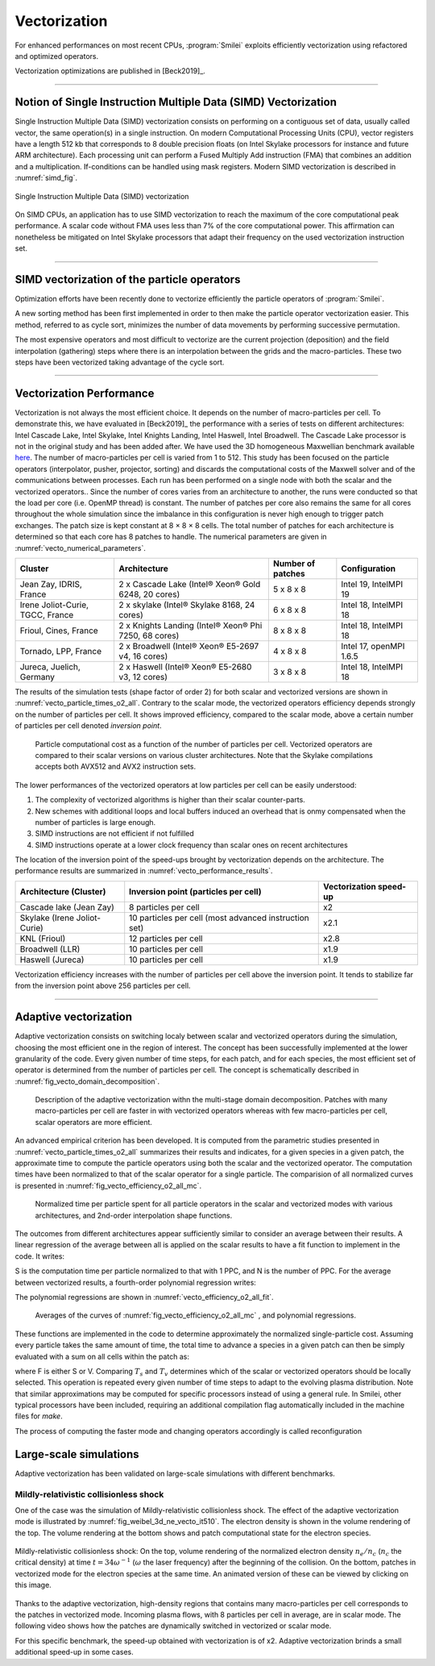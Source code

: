 Vectorization
----------------------

For enhanced performances on most recent CPUs, :program:`Smilei` exploits
efficiently vectorization using refactored and optimized operators.

Vectorization optimizations are published in [Beck2019]_.

----

Notion of Single Instruction Multiple Data (SIMD) Vectorization
^^^^^^^^^^^^^^^^^^^^^^^^^^^^^^^^^^^^^^^^^^^^^^^^^^^^^^^^^^^^^^^

Single Instruction Multiple Data (SIMD) vectorization consists on performing on
a contiguous set of data, usually called vector, the same operation(s)
in a single instruction.
On modern Computational Processing Units (CPU), vector registers have a length 512 kb
that corresponds to 8 double precision floats (on Intel Skylake processors for
instance and future ARM architecture).
Each processing unit can perform a Fused Multiply Add instruction (FMA) that
combines an addition and a multiplication.
If-conditions can be handled using mask registers.
Modern SIMD vectorization is described in :numref:`simd_fig`.

.. _simd_fig:

.. figure:: _static/SIMD.png
    :width: 90%
    :align: center

    Single Instruction Multiple Data (SIMD) vectorization

On SIMD CPUs, an application has to use SIMD vectorization to reach the maximum
of the core computational peak performance. A scalar code without FMA
uses less than 7% of the core computational power.
This affirmation can nonetheless be mitigated on Intel Skylake processors that
adapt their frequency on the used vectorization instruction set.

----

SIMD vectorization of the particle operators
^^^^^^^^^^^^^^^^^^^^^^^^^^^^^^^^^^^^^^^^^^^^^^^^^^

Optimization efforts have been recently done to vectorize efficiently the
particle operators of :program:`Smilei`.

A new sorting method has been first implemented in order to then make
the particle operator vectorization easier.
This method, referred to as cycle sort, minimizes the number of data movements
by performing successive permutation.

The most expensive operators and most difficult to vectorize are the current projection
(deposition) and the field interpolation (gathering) steps where
there is an interpolation between the grids and the macro-particles.
These two steps have been vectorized taking advantage of the cycle sort.

----

Vectorization Performance
^^^^^^^^^^^^^^^^^^^^^^^^^^^^^^^^^^^^^^^^^^^^^^^^^^

Vectorization is not always the most efficient choice.
It depends on the number of macro-particles per cell.
To demonstrate this, we have evaluated in [Beck2019]_ the performance with a series of tests on different architectures: Intel Cascade
Lake, Intel Skylake, Intel Knights Landing, Intel Haswell, Intel Broadwell.
The Cascade Lake processor is not in the original study and has been added after.
We have used the 3D homogeneous Maxwellian benchmark available `here <_static/vecto_maxwellian_plasma_3d.py>`_.
The number of macro-particles per cell is varied from 1 to 512.
This study has been focused on the particle operators (interpolator, pusher, projector, sorting) and discards the
computational costs of the Maxwell solver and of the communications between processes.
Each run has been performed on a single node with both the scalar and the vectorized operators..
Since the number of cores varies from an architecture
to another, the runs were conducted so that the load per core
(i.e. OpenMP thread) is constant.
The number of patches per core also remains the same for all cores throughout the whole simulation since the imbalance
in this configuration is never high enough to trigger patch exchanges.
The patch size is kept constant at 8 × 8 × 8 cells.
The total number of patches for each architecture is determined so that each core has 8 patches to handle.
The numerical parameters are given in :numref:`vecto_numerical_parameters`.

.. _vecto_numerical_parameters:

+-------------------------------------+-------------------------------------------------------+-------------------+---------------------------+
| Cluster                             | Architecture                                          | Number of patches | Configuration             |
+=====================================+=======================================================+===================+===========================+
| Jean Zay, IDRIS, France             | 2 x Cascade Lake (Intel® Xeon® Gold 6248, 20 cores)   | 5 x 8 x 8         | Intel 19, IntelMPI 19     |
+-------------------------------------+-------------------------------------------------------+-------------------+---------------------------+
| Irene Joliot-Curie, TGCC, France    | 2 x skylake (Intel® Skylake 8168, 24 cores)           | 6 x 8 x 8         | Intel 18, IntelMPI 18     |
+-------------------------------------+-------------------------------------------------------+-------------------+---------------------------+
| Frioul, Cines, France               | 2 x Knights Landing (Intel® Xeon® Phi 7250, 68 cores) | 8 x 8 x 8         | Intel 18, IntelMPI 18     |
+-------------------------------------+-------------------------------------------------------+-------------------+---------------------------+
| Tornado, LPP, France                | 2 x Broadwell (Intel® Xeon® E5-2697 v4, 16 cores)     | 4 x 8 x 8         | Intel 17, openMPI 1.6.5   |
+-------------------------------------+-------------------------------------------------------+-------------------+---------------------------+
| Jureca, Juelich, Germany            | 2 x Haswell (Intel® Xeon® E5-2680 v3, 12 cores)       | 3 x 8 x 8         | Intel 18, IntelMPI 18     |
+-------------------------------------+-------------------------------------------------------+-------------------+---------------------------+

The results of the simulation tests (shape factor of order 2) for both scalar and vectorized versions are
shown in :numref:`vecto_particle_times_o2_all`.
Contrary to the scalar mode, the vectorized operators efficiency depends strongly on the number of particles per cell.
It shows improved efficiency, compared to the scalar mode, above a certain number of particles per cell denoted *inversion point*.

.. _vecto_particle_times_o2_all:

.. figure:: _static/vecto_particle_times_o2_all.png
  :width: 100%

  Particle computational cost as a function of the number of particles per cell. Vectorized
  operators are compared to their scalar versions on various cluster
  architectures. Note that the Skylake compilations accepts both AVX512 and AVX2
  instruction sets.

The lower performances of the vectorized operators at low particles per cell can be easily understood:

1. The complexity of vectorized algorithms is higher than their scalar counter-parts.
#. New schemes with additional loops and local buffers induced an overhead that is onmy compensated when the number of particles is large enough.
#. SIMD instructions are not efficient if not fulfilled
#. SIMD instructions operate at a lower clock frequency than scalar ones on recent architectures

The location of the inversion point of the speed-ups brought by vectorization depends on the architecture.
The performance results are summarized in :numref:`vecto_performance_results`.

.. _vecto_performance_results:

+-------------------------------------+-------------------------------------------------------+------------------------+
| Architecture (Cluster)              | Inversion point (particles per cell)                  | Vectorization speed-up |
+=====================================+=======================================================+========================+
| Cascade lake (Jean Zay)             | 8 particles per cell                                  | x2                     |
+-------------------------------------+-------------------------------------------------------+------------------------+
| Skylake (Irene Joliot-Curie)        | 10 particles per cell (most advanced instruction set) | x2.1                   |
+-------------------------------------+-------------------------------------------------------+------------------------+
| KNL (Frioul)                        | 12 particles per cell                                 | x2.8                   |
+-------------------------------------+-------------------------------------------------------+------------------------+
| Broadwell (LLR)                     | 10 particles per cell                                 | x1.9                   |
+-------------------------------------+-------------------------------------------------------+------------------------+
| Haswell (Jureca)                    | 10 particles per cell                                 | x1.9                   |
+-------------------------------------+-------------------------------------------------------+------------------------+

Vectorization efficiency increases with the number of particles per cell above the inversion point.
It tends to stabilize far from the inversion point above 256 particles per cell.


----

Adaptive vectorization
^^^^^^^^^^^^^^^^^^^^^^^^

Adaptive vectorization consists on switching localy between scalar and
vectorized operators during the simulation, choosing the most efficient one
in the region of interest.
The concept has been successfully implemented at the lower granularity of the code.
Every given number of time steps, for each
patch, and for each species, the most efficient set of operator is determined
from the number of particles per cell.
The concept is schematically described in :numref:`fig_vecto_domain_decomposition`.

.. _fig_vecto_domain_decomposition:

.. figure:: _static/vecto_domain_decomposition.png
  :width: 100%

  Description of the adaptive vectorization withn the multi-stage domain decomposition.
  Patches with many macro-particles per cell are faster in with vectorized operators whereas with few macro-particles per cell, scalar operators are more efficient.

An advanced empirical criterion has been developed.
It is computed from the parametric studies presented in :numref:`vecto_particle_times_o2_all`
summarizes their results and indicates, for a given species in a given patch, the approximate time to compute the particle
operators using both the scalar and the vectorized operator.
The computation times have been normalized to that of the scalar operator for a single particle.
The comparision of all normalized curves is presented in :numref:`fig_vecto_efficiency_o2_all_mc`.

.. _fig_vecto_efficiency_o2_all_mc:

.. figure:: _static/vecto_efficiency_o2_all_mc.png
  :width: 100%

  Normalized time per particle spent for all particle operators in
  the scalar and vectorized modes with various architectures, and 2nd-order
  interpolation shape functions.

The outcomes from different architectures appear sufficiently similar to consider an average between their results.
A linear regression of the average between all is applied on the scalar results to have a fit function to implement in the code.
It writes:

.. math::
  :label: fit_scalar

  S(N) = -1.11 \times 10^{-2} \log{\left( N \right)} + 9.56 \times 10^{-1}

S is the computation time per particle normalized to that with 1 PPC, and N is the number of PPC.
For the average between vectorized results, a fourth-order polynomial regression writes:

.. math::
  :label: vecto_scalar

  V(N) = 1.76 \times 10^{ -3 } \log{ \left( N \right)}^4 \\ \nonumber
  + 8.41 \times 10^{ -2 } \log{ \left( N \right)}^3 \\ \nonumber
  + 1.45 \times 10^{ -2 } \log{ \left( N \right)}^2 \\ \nonumber
  -1.19 \log{ \left( N \right) } \\ \nonumber
  + 2.86

The polynomial regressions are shown in :numref:`vecto_efficiency_o2_all_fit`.

.. _vecto_efficiency_o2_all_fit:

.. figure:: _static/vecto_efficiency_o2_all_fit.png
  :width: 100%

  Averages of the curves of :numref:`fig_vecto_efficiency_o2_all_mc` , and polynomial regressions.

These functions are implemented in the code to determine approximately the normalized single-particle cost.
Assuming every particle takes the same amount of time, the total time to advance a species in a given patch can then be simply evaluated with a
sum on all cells within the patch as:

.. math::
  :label: adaptive_vecto_time_evaluation

  T_{\rm s,v} = \sum_{c \ \in\ patch\ cells} N(c) \times F\!\left(N(c)\right)

where F is either S or V.
Comparing :math:`T_s` and :math:`T_v` determines which of the scalar or vectorized operators should be locally selected.
This operation is repeated every given number of time steps to adapt to the evolving plasma distribution. Note that similar
approximations may be computed for specific processors instead of using a general rule.
In Smilei, other typical processors have been included, requiring an additional compilation flag automatically included in the machine files for `make`.

The process of computing the faster mode and changing operators accordingly is called reconfiguration

Large-scale simulations
^^^^^^^^^^^^^^^^^^^^^^^^

Adaptive vectorization has been validated on large-scale simulations with
different benchmarks.

Mildly-relativistic collisionless shock
"""""""""""""""""""""""""""""""""""""""

One of the case was the simulation of Mildly-relativistic collisionless shock.
The effect of the adaptive vectorization mode is illustrated by :numref:`fig_weibel_3d_ne_vecto_it510`.
The electron density is shown in the volume rendering of the top.
The volume rendering at the bottom shows and patch computational state for the electron species.

.. _fig_weibel_3d_ne_vecto_it510:

.. figure:: _static/Weibel_3d_ne_vecto_it510.jpg
    :width: 100%
    :align: center
    :target: https://youtu.be/-ENUekyE_A4

    Mildly-relativistic collisionless shock: On the top, volume rendering of the normalized
    electron density :math:`n_e /n_c` (:math:`n_c` the critical density) at
    time :math:`t = 34 \omega^{-1}` (:math:`\omega` the laser frequency) after the beginning of the collision.
    On the bottom, patches in vectorized
    mode for the electron species at the same time.
    An animated version of these can be viewed by clicking on this image.


Thanks to the adaptive vectorization, high-density regions that contains many macro-particles per cell corresponds to the patches in vectorized mode.
Incoming plasma flows, with 8 particles per cell in average, are in scalar mode.
The following video shows how the patches are dynamically switched in vectorized or scalar mode.

.. _video_weibel_3d_ne_vecto_it510:

.. raw:: html

  <video style="display:block; margin: 0 auto; width: 100%;" controls src="http://www.maisondelasimulation.fr/projects/Smilei/uploads/videos/weibel_interp.mp4" width="100%">
  </video>

For this specific benchmark, the speed-up obtained with vectorization is of x2.
Adaptive vectorization brinds a small additional speed-up in some cases.
